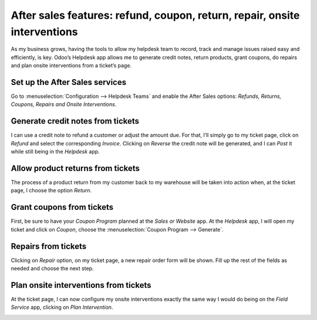 ==========================================================================
After sales features: refund, coupon, return, repair, onsite interventions
==========================================================================

As my business grows, having the tools to allow my helpdesk team to record, track and manage issues
raised easy and efficiently, is key. Odoo’s Helpdesk app allows me to generate credit notes, return
products, grant coupons, do repairs and plan onsite interventions from a ticket’s page.

Set up the After Sales services
===============================

Go to :menuselection:`Configuration --> Helpdesk Teams` and enable the After Sales options:
*Refunds, Returns, Coupons, Repairs and Onsite Interventions*.

.. image:: ./media/aftersales1.png
   :align: center

Generate credit notes from tickets
=========================================

I can use a credit note to refund a customer or adjust the amount due. For that, I’ll simply go to
my ticket page, click on *Refund* and select the corresponding *Invoice*. Clicking on *Reverse* the
credit note will be generated, and I can *Post* it while still being in the *Helpdesk* app.

.. image:: ./media/aftersales2.png
   :align: center

Allow product returns from tickets
==================================

The process of a product return from my customer back to my warehouse will be taken into action
when, at the ticket page, I choose the option *Return*.

.. image:: ./media/aftersales3.png
   :align: center

Grant coupons from tickets
==========================

First, be sure to have your *Coupon Program* planned at the *Sales or Website* app. At the
*Helpdesk* app, I will open my ticket and click on *Coupon*, choose the
:menuselection:`Coupon Program --> Generate`.

.. image:: ./media/aftersales4.png
   :align: center

Repairs from tickets
====================

Clicking on *Repair* option, on my ticket page, a new repair order form will be shown. Fill up the
rest of the fields as needed and choose the next step.

.. image:: ./media/aftersales5.png
   :align: center

Plan onsite interventions from tickets
======================================

At the ticket page, I can now configure my onsite interventions exactly the same way I would do
being on the *Field Service* app, clicking on *Plan Intervention*.

.. image:: ./media/aftersales6.png
   :align: center

.. seealso::
   - `Coupons <https://www.odoo.com/slides/slide/coupon-programs-640?fullscreen=1>`_
   - :doc:`../../manufacturing/repair/repair`